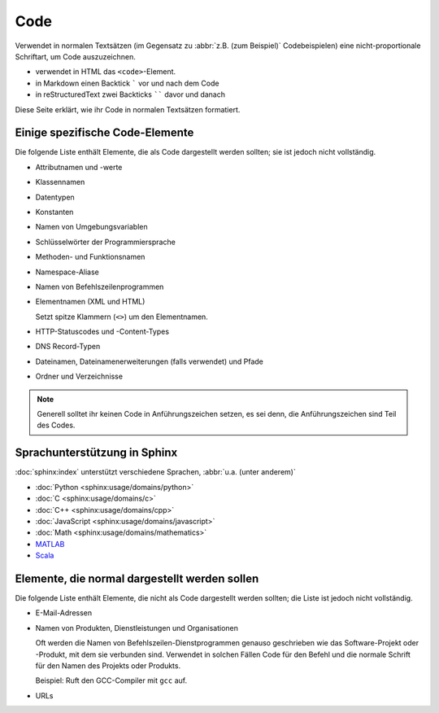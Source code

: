 Code
====

Verwendet in normalen Textsätzen (im Gegensatz zu :abbr:`z.B. (zum Beispiel)`
Codebeispielen) eine nicht-proportionale Schriftart, um Code auszuzeichnen.

* verwendet in HTML das ``<code>``-Element.
* in Markdown einen Backtick ````` vor und nach dem Code
* in reStructuredText zwei Backticks `````` davor und danach

Diese Seite erklärt, wie ihr Code in normalen Textsätzen formatiert.

Einige spezifische Code-Elemente
--------------------------------

Die folgende Liste enthält Elemente, die als Code dargestellt werden sollten;
sie ist jedoch nicht vollständig.

* Attributnamen und -werte
* Klassennamen
* Datentypen
* Konstanten
* Namen von Umgebungsvariablen
* Schlüsselwörter der Programmiersprache
* Methoden- und Funktionsnamen
* Namespace-Aliase
* Namen von Befehlszeilenprogrammen
* Elementnamen (XML und HTML)

  Setzt spitze Klammern (``<>``) um den Elementnamen.

* HTTP-Statuscodes und -Content-Types
* DNS Record-Typen
* Dateinamen, Dateinamenerweiterungen (falls verwendet) und Pfade
* Ordner und Verzeichnisse

.. note::
    Generell solltet ihr keinen Code in Anführungszeichen setzen, es sei denn,
    die Anführungszeichen sind Teil des Codes.

Sprachunterstützung in Sphinx
-----------------------------

:doc:`sphinx:index` unterstützt verschiedene Sprachen, :abbr:`u.a. (unter
anderem)`

* :doc:`Python <sphinx:usage/domains/python>`
* :doc:`C <sphinx:usage/domains/c>`
* :doc:`C++ <sphinx:usage/domains/cpp>`
* :doc:`JavaScript <sphinx:usage/domains/javascript>`
* :doc:`Math <sphinx:usage/domains/mathematics>`
* `MATLAB
  <https://pypi.org/project/sphinxcontrib-matlabdomain/>`_
* `Scala
  <https://pypi.org/project/sphinxcontrib-scaladomain/>`_

.. seealso::
   * :doc:`python-basics:document/code-blocks`

Elemente, die normal dargestellt werden sollen
----------------------------------------------

Die folgende Liste enthält Elemente, die nicht als Code dargestellt werden
sollten; die Liste ist jedoch nicht vollständig.

* E-Mail-Adressen
* Namen von Produkten, Dienstleistungen und Organisationen

  Oft werden die Namen von Befehlszeilen-Dienstprogrammen genauso geschrieben
  wie das Software-Projekt oder -Produkt, mit dem sie verbunden sind. Verwendet
  in solchen Fällen Code für den Befehl und die normale Schrift für den Namen
  des Projekts oder Produkts.

  Beispiel: Ruft den GCC-Compiler mit ``gcc`` auf.

* URLs

  .. seealso::
    * :doc:`link-text`
    * :doc:`placeholder`
